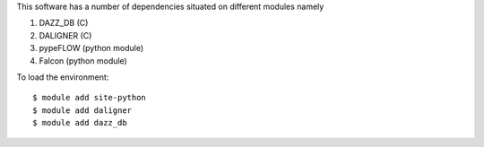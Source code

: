 
This software has a number of dependencies situated
on different modules namely

#. DAZZ_DB (C)
#. DALIGNER (C)
#. pypeFLOW (python module)
#. Falcon (python module)

To load the environment::

  $ module add site-python
  $ module add daligner
  $ module add dazz_db
  
